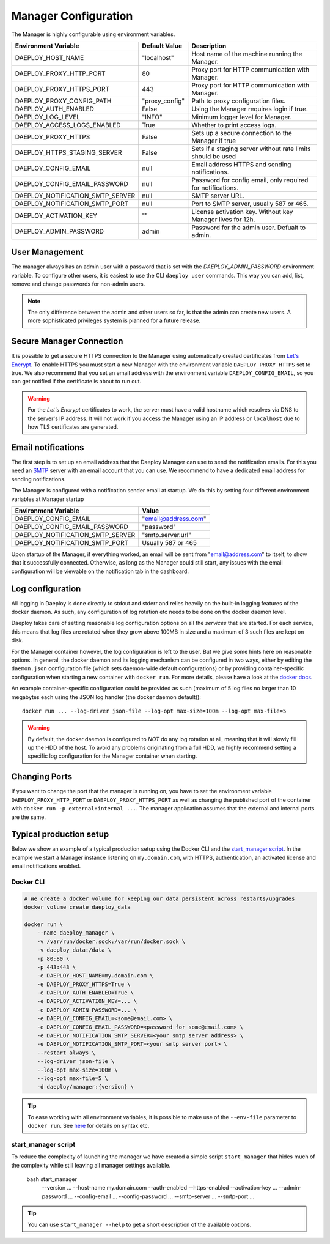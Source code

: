 
.. _Manager-configuration-reference:

Manager Configuration
=====================

The Manager is highly configurable using environment variables.

+--------------------------------------------+-----------------------+-------------------------------------------------------------+
| Environment Variable                       | Default Value         | Description                                                 |
+============================================+=======================+=============================================================+
| DAEPLOY_HOST_NAME                          | "localhost"           | Host name of the machine running the Manager.               |
+--------------------------------------------+-----------------------+-------------------------------------------------------------+
| DAEPLOY_PROXY_HTTP_PORT                    | 80                    | Proxy port for HTTP communication with Manager.             |
+--------------------------------------------+-----------------------+-------------------------------------------------------------+
| DAEPLOY_PROXY_HTTPS_PORT                   | 443                   | Proxy port for HTTP communication with Manager.             |
+--------------------------------------------+-----------------------+-------------------------------------------------------------+
| DAEPLOY_PROXY_CONFIG_PATH                  | "proxy_config"        | Path to proxy configuration files.                          |
+--------------------------------------------+-----------------------+-------------------------------------------------------------+
| DAEPLOY_AUTH_ENABLED                       | False                 | Using the Manager requires login if true.                   |
+--------------------------------------------+-----------------------+-------------------------------------------------------------+
| DAEPLOY_LOG_LEVEL                          | "INFO"                | Minimum logger level for Manager.                           |
+--------------------------------------------+-----------------------+-------------------------------------------------------------+
| DAEPLOY_ACCESS_LOGS_ENABLED                | True                  | Whether to print access logs.                               |
+--------------------------------------------+-----------------------+-------------------------------------------------------------+
| DAEPLOY_PROXY_HTTPS                        | False                 | Sets up a secure connection to the Manager if true          |
+--------------------------------------------+-----------------------+-------------------------------------------------------------+
| DAEPLOY_HTTPS_STAGING_SERVER               | False                 | Sets if a staging server without rate limits should be used |
+--------------------------------------------+-----------------------+-------------------------------------------------------------+
| DAEPLOY_CONFIG_EMAIL                       | null                  | Email address HTTPS and sending notifications.              |
+--------------------------------------------+-----------------------+-------------------------------------------------------------+
| DAEPLOY_CONFIG_EMAIL_PASSWORD              | null                  | Password for config email, only required for notifications. |
+--------------------------------------------+-----------------------+-------------------------------------------------------------+
| DAEPLOY_NOTIFICATION_SMTP_SERVER           | null                  | SMTP server URL.                                            |
+--------------------------------------------+-----------------------+-------------------------------------------------------------+
| DAEPLOY_NOTIFICATION_SMTP_PORT             | null                  | Port to SMTP server, usually 587 or 465.                    |
+--------------------------------------------+-----------------------+-------------------------------------------------------------+
| DAEPLOY_ACTIVATION_KEY                     | ""                    | License activation key. Without key Manager lives for 12h.  |
+--------------------------------------------+-----------------------+-------------------------------------------------------------+
| DAEPLOY_ADMIN_PASSWORD                     | admin                 | Password for the admin user. Defualt to admin.              |
+--------------------------------------------+-----------------------+-------------------------------------------------------------+

User Management
---------------

The manager always has an admin user with a password that is set with the `DAEPLOY_ADMIN_PASSWORD` environment variable.
To configure other users, it is easiest to use the CLI ``daeploy user`` commands. This way you can add, list, remove and
change passwords for non-admin users.

.. note:: The only difference between the admin and other users so far, is that the admin can create new users. A more
    sophisticated privileges system is planned for a future release.

Secure Manager Connection
-------------------------

It is possible to get a secure HTTPS connection to the Manager using automatically
created certificates from `Let's Encrypt <https://letsencrypt.org>`_. To enable HTTPS you must
start a new Manager with the environment variable
``DAEPLOY_PROXY_HTTPS`` set to true. We also recommend that you set an email
address with the environment variable ``DAEPLOY_CONFIG_EMAIL``, so you can get
notified if the certificate is about to run out. 

.. warning:: For the `Let's Encrypt` certificates to work,
    the server must have a valid hostname which resolves via DNS to the server's IP
    address. It will not work if you access the Manager using an IP address or
    ``localhost`` due to how TLS certificates are generated.


.. _email-config-reference:

Email notifications
-------------------

The first step is to set up an email address that the Daeploy Manager can use to send
the notification emails. For this you need an
`SMTP <https://en.wikipedia.org/wiki/Simple_Mail_Transfer_Protocol>`_ server with
an email account that you can use. We recommend to have a dedicated email address
for sending notifications.

The Manager is configured with a notification sender email at startup. We do this
by setting four different environment variables at Manager startup

+--------------------------------------------+-----------------------+
| Environment Variable                       | Value                 |
+============================================+=======================+
| DAEPLOY_CONFIG_EMAIL                       | "email@address.com"   |
+--------------------------------------------+-----------------------+
| DAEPLOY_CONFIG_EMAIL_PASSWORD              | "password"            |
+--------------------------------------------+-----------------------+
| DAEPLOY_NOTIFICATION_SMTP_SERVER           | "smtp.server.url"     |
+--------------------------------------------+-----------------------+
| DAEPLOY_NOTIFICATION_SMTP_PORT             | Usually 587 or 465    |
+--------------------------------------------+-----------------------+

Upon startup of the Manager, if everything worked, an email will be sent from
"email@address.com" to itself, to show that it successfully connected. Otherwise,
as long as the Manager could still start, any issues with the email configuration 
will be viewable on the notification tab in the dashboard.

Log configuration
-----------------

All logging in Daeploy is done directly to stdout and stderr and relies heavily on the
built-in logging features of the docker daemon. As such, any configuration of log
rotation etc needs to be done on the docker daemon level.

Daeploy takes care of setting reasonable log configuration options on all the
*services* that are started. For each service, this means that log files are rotated when
they grow above 100MB in size and a maximum of 3 such files are kept on disk.

For the Manager container however, the log configuration is left to the user. But we give
some hints here on reasonable options. In general, the docker daemon and its logging
mechanism can be configured in two ways, either by editing the ``daemon.json`` configuration
file (which sets daemon-wide default configurations) or by providing container-specific
configuration when starting a new container with ``docker run``. For more details, please
have a look at the `docker docs <https://docs.docker.com/config/containers/logging/configure/>`_.

An example container-specific configuration could be provided as such (maximum of 5 log
files no larger than 10 megabytes each using the JSON log handler (the docker daemon default))::

    docker run ... --log-driver json-file --log-opt max-size=100m --log-opt max-file=5

.. warning:: By default, the docker daemon is configured to *NOT* do any log rotation at all,
    meaning that it will slowly fill up the HDD of the host. To avoid any problems
    originating from a full HDD, we highly recommend setting a specific log configuration
    for the Manager container when starting.

Changing Ports
--------------

If you want to change the port that the manager is running on, you have to set the
environment variable ``DAEPLOY_PROXY_HTTP_PORT`` or ``DAEPLOY_PROXY_HTTPS_PORT`` as
well as changing the published port of the container with
``docker run -p external:internal ...``. The manager application assumes that the
external and internal ports are the same.

Typical production setup
------------------------

Below we show an example of a typical production setup using the Docker CLI
and the
`start_manager script <https://github.com/vikinganalytics/daeploy-examples/blob/master/start_manager>`_.
In the example we start a Manager instance listening on ``my.domain.com``, with HTTPS,
authentication, an activated license and email notifications enabled.

Docker CLI
^^^^^^^^^^

.. code-block:: shell

    # We create a docker volume for keeping our data persistent across restarts/upgrades
    docker volume create daeploy_data  

    docker run \
        --name daeploy_manager \
        -v /var/run/docker.sock:/var/run/docker.sock \
        -v daeploy_data:/data \
        -p 80:80 \
        -p 443:443 \
        -e DAEPLOY_HOST_NAME=my.domain.com \
        -e DAEPLOY_PROXY_HTTPS=True \
        -e DAEPLOY_AUTH_ENABLED=True \
        -e DAEPLOY_ACTIVATION_KEY=... \
        -e DAEPLOY_ADMIN_PASSWORD=... \
        -e DAEPLOY_CONFIG_EMAIL=<some@email.com> \
        -e DAEPLOY_CONFIG_EMAIL_PASSWORD=<password for some@email.com> \
        -e DAEPLOY_NOTIFICATION_SMTP_SERVER=<your smtp server address> \
        -e DAEPLOY_NOTIFICATION_SMTP_PORT=<your smtp server port> \
        --restart always \
        --log-driver json-file \
        --log-opt max-size=100m \
        --log-opt max-file=5 \
        -d daeploy/manager:{version} \

.. tip:: To ease working with all environment variables, it is possible to make use
    of the ``--env-file`` parameter to ``docker run``. 
    See `here <https://docs.docker.com/engine/reference/commandline/run/#set-environment-variables--e---env---env-file>`_
    for details on syntax etc.

start_manager script
^^^^^^^^^^^^^^^^^^^^

To reduce the complexity of launching the manager we have created a simple script
``start_manager`` that hides much of the complexity while still leaving all
manager settings available.

    bash start_manager \
        --version ... \
        --host-name my.domain.com \
        --auth-enabled \
        --https-enabled \
        --activation-key ... \
        --admin-password ... \
        --config-email ... \
        --config-password ... \
        --smtp-server ... \
        --smtp-port ... \

.. tip:: You can use ``start_manager --help`` to get a short description of the
    available options.

